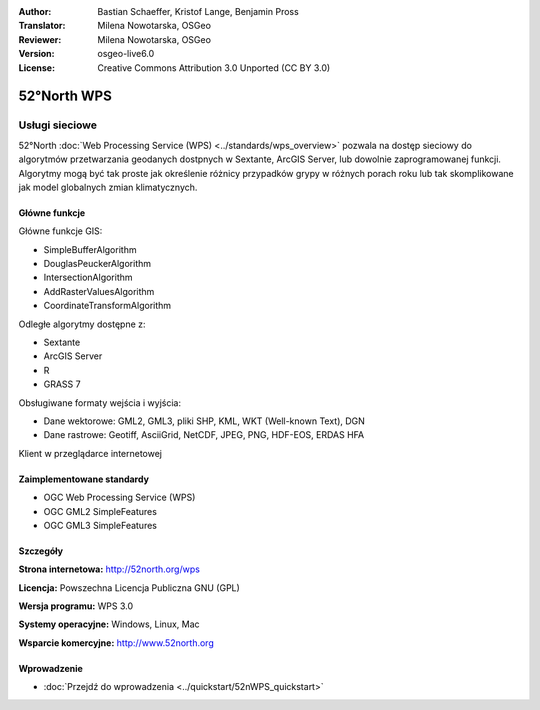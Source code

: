 :Author: Bastian Schaeffer, Kristof Lange, Benjamin Pross
:Translator: Milena Nowotarska, OSGeo
:Reviewer: Milena Nowotarska, OSGeo
:Version: osgeo-live6.0
:License: Creative Commons Attribution 3.0 Unported (CC BY 3.0)

.. image:: ../../images/project_logos/logo_52North_160.png
  :scale: 100 %
  :alt: project logo
  :align: right
  :target: http://52north.org/wps


52°North WPS
================================================================================

Usługi sieciowe
~~~~~~~~~~~~~~~~~~~~~~~~~~~~~~~~~~~~~~~~~~~~~~~~~~~~~~~~~~~~~~~~~~~~~~~~~~~~~~~~

52°North :doc:`Web Processing Service (WPS) <../standards/wps_overview>` pozwala na dostęp sieciowy 
do algorytmów przetwarzania geodanych dostpnych w Sextante, ArcGIS Server, lub dowolnie zaprogramowanej funkcji. 
Algorytmy mogą być tak proste jak określenie różnicy przypadków grypy w różnych porach roku
lub tak skomplikowane jak model globalnych zmian klimatycznych.

.. image:: ../../images/screenshots/1024x768/52n_test_client.png
  :scale: 50 %
  :alt: screenshot
  :align: right

Główne funkcje
--------------------------------------------------------------------------------

Główne funkcje GIS:

* SimpleBufferAlgorithm
* DouglasPeuckerAlgorithm
* IntersectionAlgorithm
* AddRasterValuesAlgorithm
* CoordinateTransformAlgorithm
	
Odległe algorytmy dostępne z:

* Sextante
* ArcGIS Server
* R
* GRASS 7

Obsługiwane formaty wejścia i wyjścia:

* Dane wektorowe: GML2, GML3, pliki SHP, KML, WKT (Well-known Text), DGN
* Dane rastrowe: Geotiff, AsciiGrid, NetCDF, JPEG, PNG, HDF-EOS, ERDAS HFA

Klient w przeglądarce internetowej

Zaimplementowane standardy
--------------------------------------------------------------------------------

* OGC Web Processing Service (WPS)
* OGC GML2 SimpleFeatures
* OGC GML3 SimpleFeatures

Szczegóły
--------------------------------------------------------------------------------

**Strona internetowa:** http://52north.org/wps

**Licencja:** Powszechna Licencja Publiczna GNU (GPL)

**Wersja programu:** WPS 3.0

**Systemy operacyjne:** Windows, Linux, Mac

**Wsparcie komercyjne:** http://www.52north.org


Wprowadzenie
--------------------------------------------------------------------------------

* :doc:`Przejdź do wprowadzenia <../quickstart/52nWPS_quickstart>`


